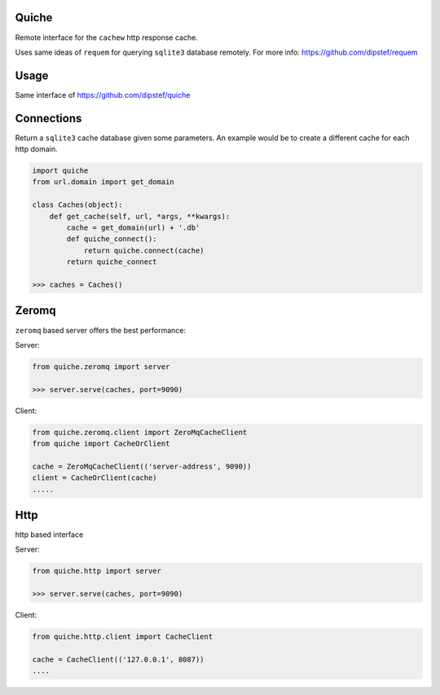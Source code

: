 Quiche
======
Remote interface for the ``cachew`` http response cache.

Uses same ideas of ``requem`` for querying ``sqlite3`` database remotely.
For more info: https://github.com/dipstef/requem

Usage
=====
Same interface of https://github.com/dipstef/quiche

Connections
===========
Return a ``sqlite3`` cache database given some parameters.
An example would be to create a different cache for each http domain.

.. code-block:: python

    import quiche
    from url.domain import get_domain

    class Caches(object):
        def get_cache(self, url, *args, **kwargs):
            cache = get_domain(url) + '.db'
            def quiche_connect():
                return quiche.connect(cache)
            return quiche_connect

    >>> caches = Caches()

Zeromq
======

``zeromq`` based server offers the best performance:


Server:

.. code-block:: python

    from quiche.zeromq import server

    >>> server.serve(caches, port=9090)


Client:

.. code-block:: python

    from quiche.zeromq.client import ZeroMqCacheClient
    from quiche import CacheOrClient

    cache = ZeroMqCacheClient(('server-address', 9090))
    client = CacheOrClient(cache)
    .....


Http
====

http based interface

Server:

.. code-block:: python

    from quiche.http import server

    >>> server.serve(caches, port=9090)

Client:

.. code-block:: python

    from quiche.http.client import CacheClient

    cache = CacheClient(('127.0.0.1', 8087))
    ....